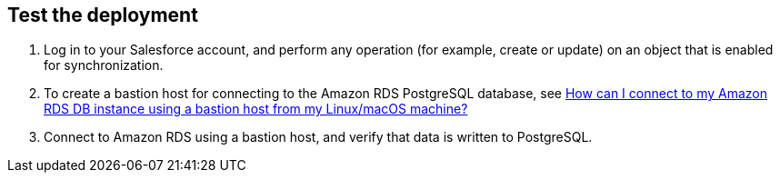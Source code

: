 // Add steps as necessary for accessing the software, post-configuration, and testing. Don’t include full usage instructions for your software, but add links to your product documentation for that information.
//Should any sections not be applicable, remove them

== Test the deployment

. Log in to your Salesforce account, and perform any operation (for example, create or update) on an object that is enabled for synchronization.
. To create a bastion host for connecting to the Amazon RDS PostgreSQL database, see https://aws.amazon.com/premiumsupport/knowledge-center/rds-connect-using-bastion-host-linux/[How can I connect to my Amazon RDS DB instance using a bastion host from my Linux/macOS machine?^]
. Connect to Amazon RDS using a bastion host, and verify that data is written to PostgreSQL.

